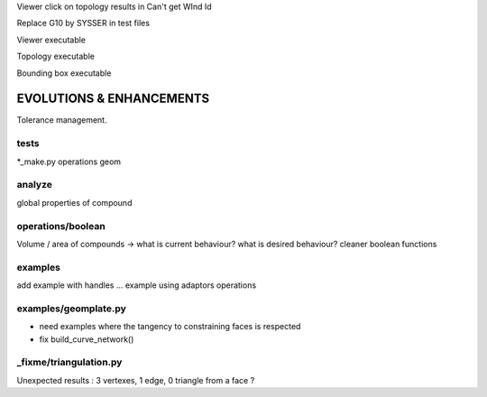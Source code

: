 Viewer click on topology results in Can't get WInd Id

Replace G10 by SYSSER in test files

Viewer executable

Topology executable

Bounding box executable

EVOLUTIONS & ENHANCEMENTS
=========================

Tolerance management.

tests
-----
*_make.py
operations
geom

analyze
-------
global properties of compound

operations/boolean
------------------
Volume / area of compounds -> what is current behaviour? what is desired behaviour?
cleaner boolean functions

examples
--------
add example with handles ...
example using adaptors
operations

examples/geomplate.py
---------------------
- need examples where the tangency to constraining faces is respected
- fix build_curve_network()

_fixme/triangulation.py
-----------------------
Unexpected results :  3 vertexes, 1 edge, 0 triangle from a face ?
